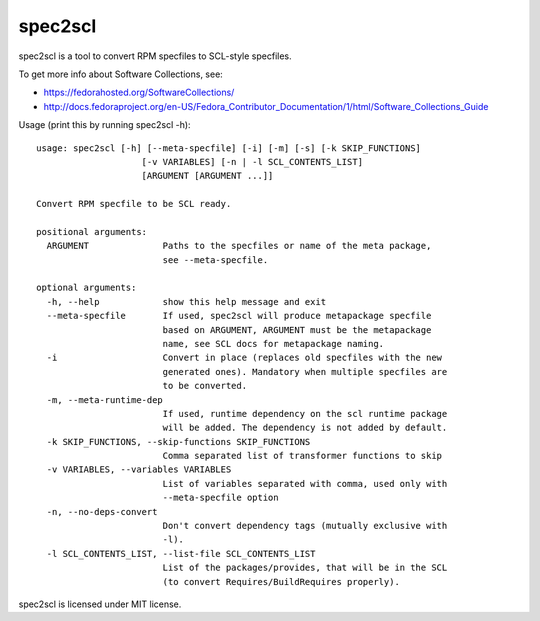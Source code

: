 ========
spec2scl
========

spec2scl is a tool to convert RPM specfiles to SCL-style specfiles.

To get more info about Software Collections, see:

- https://fedorahosted.org/SoftwareCollections/
- http://docs.fedoraproject.org/en-US/Fedora_Contributor_Documentation/1/html/Software_Collections_Guide

Usage (print this by running spec2scl -h)::


    usage: spec2scl [-h] [--meta-specfile] [-i] [-m] [-s] [-k SKIP_FUNCTIONS]
                        [-v VARIABLES] [-n | -l SCL_CONTENTS_LIST]
                        [ARGUMENT [ARGUMENT ...]]

    Convert RPM specfile to be SCL ready.

    positional arguments:
      ARGUMENT              Paths to the specfiles or name of the meta package,
                            see --meta-specfile.

    optional arguments:
      -h, --help            show this help message and exit
      --meta-specfile       If used, spec2scl will produce metapackage specfile
                            based on ARGUMENT, ARGUMENT must be the metapackage
                            name, see SCL docs for metapackage naming.
      -i                    Convert in place (replaces old specfiles with the new
                            generated ones). Mandatory when multiple specfiles are
                            to be converted.
      -m, --meta-runtime-dep
                            If used, runtime dependency on the scl runtime package
                            will be added. The dependency is not added by default.
      -k SKIP_FUNCTIONS, --skip-functions SKIP_FUNCTIONS
                            Comma separated list of transformer functions to skip
      -v VARIABLES, --variables VARIABLES
                            List of variables separated with comma, used only with
                            --meta-specfile option
      -n, --no-deps-convert
                            Don't convert dependency tags (mutually exclusive with
                            -l).
      -l SCL_CONTENTS_LIST, --list-file SCL_CONTENTS_LIST
                            List of the packages/provides, that will be in the SCL
                            (to convert Requires/BuildRequires properly).



spec2scl is licensed under MIT license.
